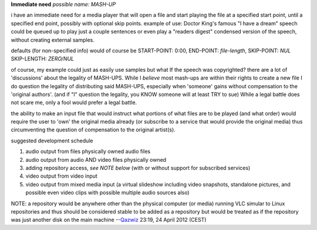 **Immediate need** *possible name: MASH-UP*

i have an immediate need for a media player that will open a file and start playing the file at a specified start point, until a specified end point, possibly with optional skip points. example of use: Doctor King's famous "I have a dream" speech could be queued up to play just a couple sentences or even play a "readers digest" condensed version of the speech, without creating external samples.

defaults (for non-specified info) would of course be START-POINT: 0:00, END-POINT: *file-length*, SKIP-POINT: *NUL* SKIP-LENGTH: *ZERO/NUL*

of course, my example could just as easily use samples but what If the speech was copyrighted? there are a lot of 'discussions' about the legality of MASH-UPS. While I *believe* most mash-ups are within their rights to create a new file I do question the legality of distributing said MASH-UPS, especially when 'someone' gains without compensation to the 'original authors'. (and if "I" question the legality, you KNOW someone will at least TRY to sue) While a legal battle does not scare me, only a fool would prefer a legal battle.

the ability to make an input file that would instruct what portions of what files are to be played (and what order) would require the user to 'own' the original media already (or subscribe to a service that would provide the original media) thus circumventing the question of compensation to the original artist(s).

suggested development schedule

#. audio output from files physically owned audio files
#. audio output from audio AND video files physically owned
#. adding repository access, *see NOTE below* (with or without support for subscribed services)
#. video output from video input
#. video output from mixed media input (a virtual slideshow including video snapshots, standalone pictures, and possible even video clips with possible multiple audio sources also)

NOTE: a repository would be anywhere other than the physical computer (or media) running VLC simular to Linux repositories and thus should be considered stable to be added as a repository but would be treated as if the repository was just another disk on the main machine --`Qazwiz <User:Qazwiz>`__ 23:19, 24 April 2012 (CEST)
